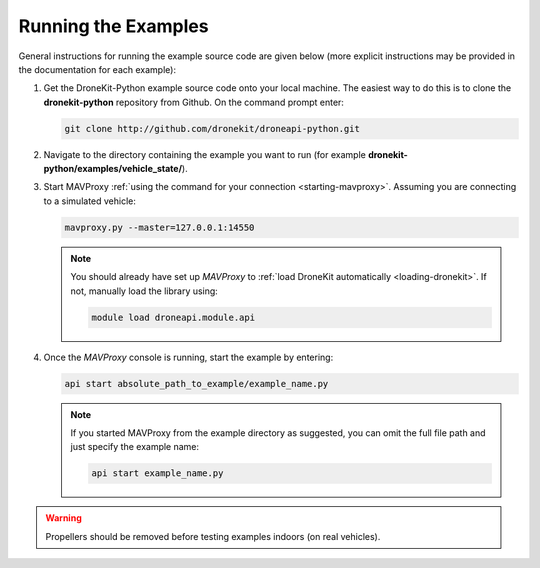 .. _running_examples_top:

====================
Running the Examples
====================

General instructions for running the example source code are given below (more explicit instructions may be 
provided in the documentation for each example):  

#. Get the DroneKit-Python example source code onto your local machine. The easiest way to do this 
   is to clone the **dronekit-python** repository from Github. On the command prompt enter:

   .. code-block:: bash

       git clone http://github.com/dronekit/droneapi-python.git

#. Navigate to the directory containing the example you want to run (for example **dronekit-python/examples/vehicle_state/**).
#. Start MAVProxy :ref:`using the command for your connection <starting-mavproxy>`. 
   Assuming you are connecting to a simulated vehicle:

   .. code-block:: bash

       mavproxy.py --master=127.0.0.1:14550
   
   .. note::

      You should already have set up *MAVProxy* to :ref:`load DroneKit automatically <loading-dronekit>`. 
      If not, manually load the library using:

      .. code-block:: bash

          module load droneapi.module.api
	   
#. Once the *MAVProxy* console is running, start the example by entering: 

   .. code-block:: bash

       api start absolute_path_to_example/example_name.py
	   
   .. note::

       If you started MAVProxy from the example directory as suggested, you can omit 
       the full file path and just specify the example name:

       .. code-block:: bash

           api start example_name.py	   
	   

.. warning:: 

    Propellers should be removed before testing examples indoors (on real vehicles). 

